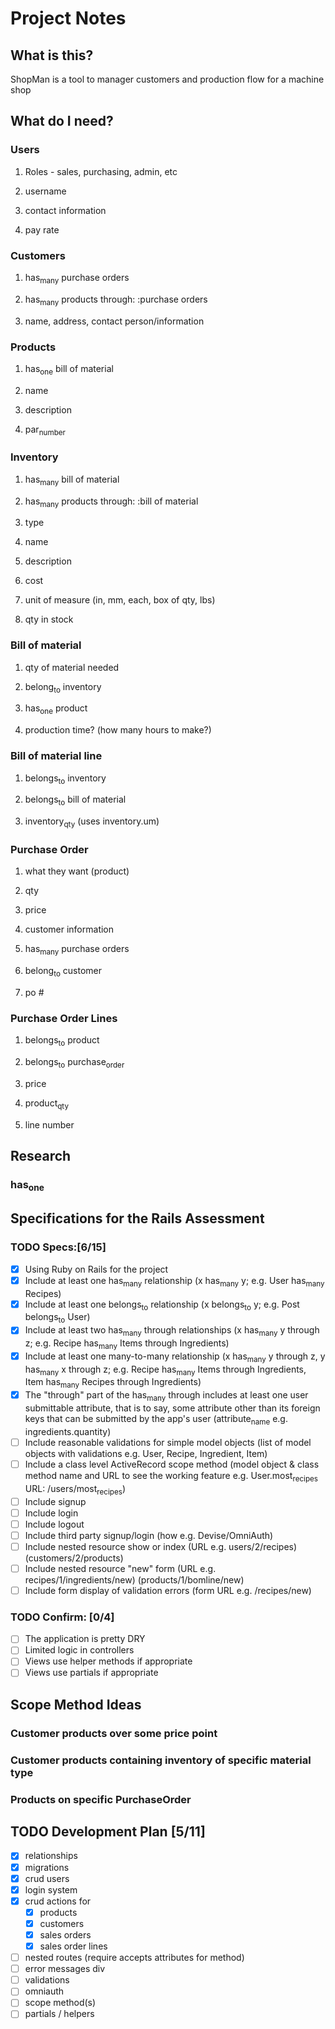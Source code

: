 * Project Notes
** What is this?
   ShopMan is a tool to manager customers and production flow for a machine shop
** What do I need?
*** Users
**** Roles - sales, purchasing, admin, etc
**** username
**** contact information
**** pay rate
*** Customers
**** has_many purchase orders
**** has_many products through: :purchase orders
**** name, address, contact person/information
*** Products
**** has_one bill of material
**** name
**** description
**** par_number
*** Inventory
**** has_many bill of material
**** has_many products through: :bill of material
**** type
**** name
**** description
**** cost
**** unit of measure (in, mm, each, box of qty, lbs)
**** qty in stock
*** Bill of material
**** qty of material needed
**** belong_to inventory
**** has_one product
**** production time? (how many hours to make?)
*** Bill of material line
**** belongs_to inventory
**** belongs_to bill of material
**** inventory_qty (uses inventory.um)
*** Purchase Order
**** what they want (product)
**** qty
**** price
**** customer information
**** has_many purchase orders
**** belong_to customer
**** po #
*** Purchase Order Lines
**** belongs_to product
**** belongs_to purchase_order
**** price
**** product_qty
**** line number
** Research
*** has_one
** Specifications for the Rails Assessment
*** TODO Specs:[6/15]
  - [X] Using Ruby on Rails for the project
  - [X] Include at least one has_many relationship (x has_many y; e.g. User has_many Recipes)
  - [X] Include at least one belongs_to relationship (x belongs_to y; e.g. Post belongs_to User)
  - [X] Include at least two has_many through relationships (x has_many y through z; e.g. Recipe has_many Items through Ingredients)
  - [X] Include at least one many-to-many relationship (x has_many y through z, y has_many x through z; e.g. Recipe has_many Items through Ingredients, Item has_many Recipes through Ingredients)
  - [X] The "through" part of the has_many through includes at least one user submittable attribute, that is to say, some attribute other than its foreign keys that can be submitted by the app's user (attribute_name e.g. ingredients.quantity)
  - [ ] Include reasonable validations for simple model objects (list of model objects with validations e.g. User, Recipe, Ingredient, Item)
  - [ ] Include a class level ActiveRecord scope method (model object & class method name and URL to see the working feature e.g. User.most_recipes URL: /users/most_recipes)
  - [ ] Include signup
  - [ ] Include login
  - [ ] Include logout
  - [ ] Include third party signup/login (how e.g. Devise/OmniAuth)
  - [ ] Include nested resource show or index (URL e.g. users/2/recipes) (customers/2/products)
  - [ ] Include nested resource "new" form (URL e.g. recipes/1/ingredients/new) (products/1/bomline/new)
  - [ ] Include form display of validation errors (form URL e.g. /recipes/new)
*** TODO Confirm: [0/4]
 - [ ] The application is pretty DRY
 - [ ] Limited logic in controllers
 - [ ] Views use helper methods if appropriate
 - [ ] Views use partials if appropriate
** Scope Method Ideas
*** Customer products over some price point
*** Customer products containing inventory of specific material type
*** Products on specific PurchaseOrder
** TODO Development Plan [5/11]
   - [X] relationships
   - [X] migrations
   - [X] crud users
   - [X] login system
   - [X] crud actions for
     - [X] products
     - [X] customers
     - [X] sales orders
     - [X] sales order lines
   - [ ] nested routes (require accepts attributes for method)
   - [ ] error messages div
   - [ ] validations
   - [ ] omniauth
   - [ ] scope method(s)
   - [ ] partials / helpers
